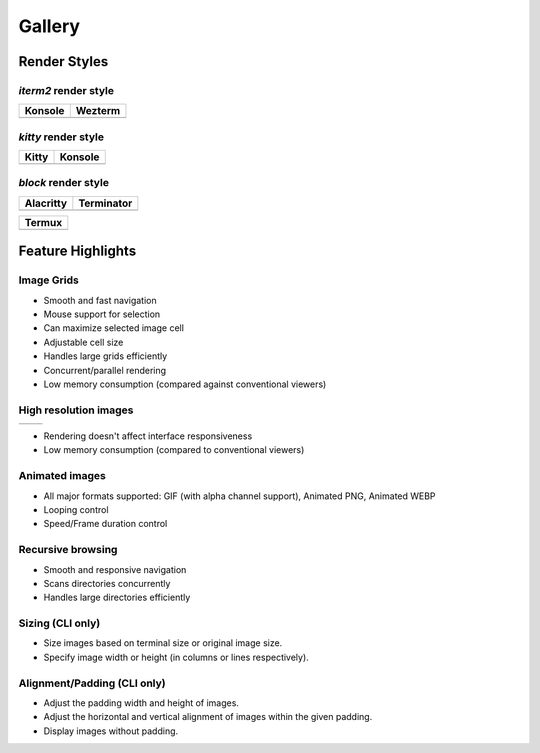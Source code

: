 Gallery
=======

Render Styles
-------------

*iterm2* render style
^^^^^^^^^^^^^^^^^^^^^

.. csv-table::
   :header: Konsole, Wezterm

   .. image:: https://user-images.githubusercontent.com/61663146/233486305-cc3cf661-bcbd-4dda-8a6c-26702ab1336e.png, .. image:: https://user-images.githubusercontent.com/61663146/233488248-8c5750d2-9281-4a96-b0f4-32d61c29b02c.png

*kitty* render style
^^^^^^^^^^^^^^^^^^^^

.. csv-table::
   :header: Kitty, Konsole

   .. image:: https://user-images.githubusercontent.com/61663146/233488260-6e7ce3fe-7561-44f7-aafe-d7a708e14758.png, .. image:: https://user-images.githubusercontent.com/61663146/233488267-eaf46bf4-21b4-4055-b7a2-64607f234472.png

*block* render style
^^^^^^^^^^^^^^^^^^^^

.. csv-table::
   :header: Alacritty, Terminator

   .. image:: https://user-images.githubusercontent.com/61663146/233488229-d4d0258c-2567-4b2a-ba38-8546b886fba3.png, .. image:: https://user-images.githubusercontent.com/61663146/233488238-eba87c77-0511-463e-8f39-97f5c405f15c.png

.. csv-table::
   :header: Termux

   .. image:: https://user-images.githubusercontent.com/61663146/233488245-9e2b184e-c497-4350-b122-0e795212a9f7.png


Feature Highlights
------------------

Image Grids
^^^^^^^^^^^

.. video:: https://user-images.githubusercontent.com/61663146/233408602-3a502b95-6902-4ea9-bda0-e94c53d4a68e.mp4
   :preload: metadata

* Smooth and fast navigation
* Mouse support for selection
* Can maximize selected image cell
* Adjustable cell size
* Handles large grids efficiently
* Concurrent/parallel rendering
* Low memory consumption (compared against conventional viewers)

High resolution images
^^^^^^^^^^^^^^^^^^^^^^

.. csv-table::

   .. image:: https://user-images.githubusercontent.com/61663146/235449392-b464ff19-82ac-4c55-9244-e718bc999e98.png, .. image:: https://user-images.githubusercontent.com/61663146/235449402-c339acf8-c6e6-4e38-9d35-497c2752e75f.png

.. video:: https://user-images.githubusercontent.com/61663146/233483835-674ee0ce-dc31-4793-8a16-0a947e49b3f0.mp4
   :preload: metadata

* Rendering doesn't affect interface responsiveness
* Low memory consumption (compared to conventional viewers)

Animated images
^^^^^^^^^^^^^^^

.. video:: https://user-images.githubusercontent.com/61663146/233483900-02abc2e1-894e-4d8b-b991-2ca66ffc5a85.mp4
   :preload: metadata

* All major formats supported: GIF (with alpha channel support), Animated PNG, Animated WEBP
* Looping control
* Speed/Frame duration control

Recursive browsing
^^^^^^^^^^^^^^^^^^

.. video:: https://user-images.githubusercontent.com/61663146/233485536-4fb5dd63-93be-43e8-9cb9-e5cecccfa43c.mp4
   :preload: metadata

* Smooth and responsive navigation
* Scans directories concurrently
* Handles large directories efficiently

Sizing (CLI only)
^^^^^^^^^^^^^^^^^

.. video:: https://user-images.githubusercontent.com/61663146/235648974-5796bf59-c6fd-4dce-b3f3-f612b40f7050.mp4
   :preload: metadata

* Size images based on terminal size or original image size.
* Specify image width or height (in columns or lines respectively).

Alignment/Padding (CLI only)
^^^^^^^^^^^^^^^^^^^^^^^^^^^^

.. video:: https://user-images.githubusercontent.com/61663146/235649185-863a41ff-dc9e-4492-be8c-c5ec1b167a84.mp4
   :preload: metadata

* Adjust the padding width and height of images.
* Adjust the horizontal and vertical alignment of images within the given padding.
* Display images without padding.

